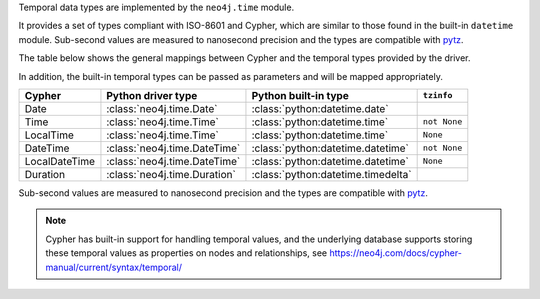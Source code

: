 Temporal data types are implemented by the ``neo4j.time`` module.

It provides a set of types compliant with ISO-8601 and Cypher, which are similar to those found in the built-in ``datetime`` module.
Sub-second values are measured to nanosecond precision and the types are compatible with `pytz <http://pytz.sourceforge.net/>`_.

The table below shows the general mappings between Cypher and the temporal types provided by the driver.

In addition, the built-in temporal types can be passed as parameters and will be mapped appropriately.

=============  ============================  ==================================  ============
Cypher         Python driver type            Python built-in type                ``tzinfo``
=============  ============================  ==================================  ============
Date           :class:`neo4j.time.Date`      :class:`python:datetime.date`
Time           :class:`neo4j.time.Time`      :class:`python:datetime.time`       ``not None``
LocalTime      :class:`neo4j.time.Time`      :class:`python:datetime.time`       ``None``
DateTime       :class:`neo4j.time.DateTime`  :class:`python:datetime.datetime`   ``not None``
LocalDateTime  :class:`neo4j.time.DateTime`  :class:`python:datetime.datetime`   ``None``
Duration       :class:`neo4j.time.Duration`  :class:`python:datetime.timedelta`
=============  ============================  ==================================  ============

Sub-second values are measured to nanosecond precision and the types are compatible with `pytz <http://pytz.sourceforge.net/>`_.

.. Note::
    Cypher has built-in support for handling temporal values, and the underlying
    database supports storing these temporal values as properties on nodes and relationships,
    see https://neo4j.com/docs/cypher-manual/current/syntax/temporal/
